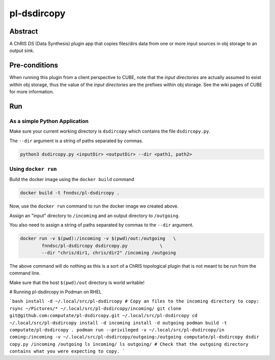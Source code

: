 ##########
pl-dsdircopy
##########


Abstract
********

A ChRIS *DS* (Data Synthesis) plugin app that copies files/dirs data from one or more input sources in obj storage to an output sink.


Pre-conditions
**************

When running this plugin from a client perspective to CUBE, note that the *input directories* are actually assumed to exist within obj storage, thus the value of the *input directories* are the prefixes within obj storage. See the wiki pages of CUBE for more information.

Run
***

As a simple Python Application
==============================

Make sure your current working directory is ``dsdircopy`` which contains the file ``dsdircopy.py``. 

The ``--dir`` argument is a string of paths separated by commas.

.. code-block:: bash

        python3 dsdircopy.py <inputDir> <outputDir> --dir <path1, path2>

   
Using ``docker run``
====================

Build the docker image using the ``docker build`` command

.. code-block:: bash

        docker build -t fnndsc/pl-dsdircopy .

Now, use the ``docker run`` command to run the docker image we created above.

Assign an "input" directory to ``/incoming`` and an output directory to ``/outgoing``.

You also need to assign a string of paths separated by commas to the ``--dir`` argument.

.. code-block:: bash

    docker run -v $(pwd):/incoming -v $(pwd)/out:/outgoing   \
            fnndsc/pl-dsdircopy dsdircopy.py            \
            --dir "chris/dir1, chris/dir2" /incoming /outgoing

The above command will do nothing as this is a sort of a ChRIS topological plugin that is not meant to be run from the command line.

Make sure that the host ``$(pwd)/out`` directory is world writable!

# Running pl-dsdircopy in Podman on RHEL

```bash
install -d ~/.local/src/pl-dsdircopy
# Copy an files to the incoming directory to copy: 
rsync ~/Pictures/* ~/.local/src/pl-dsdircopy/incoming/
git clone git@github.com:computate/pl-dsdircopy.git ~/.local/src/pl-dsdircopy
cd ~/.local/src/pl-dsdircopy
install -d incoming
install -d outgoing
podman build -t computate/pl-dsdircopy .
podman run --privileged -v ~/.local/src/pl-dsdircopy/in
coming:/incoming -v ~/.local/src/pl-dsdircopy/outgoing:/outgoing computate/pl-dsdircopy dsdir
copy.py /incoming /outgoing
ls incoming/
ls outgoing/
# Check that the outgoing directory contains what you were expecting to copy. 
```





